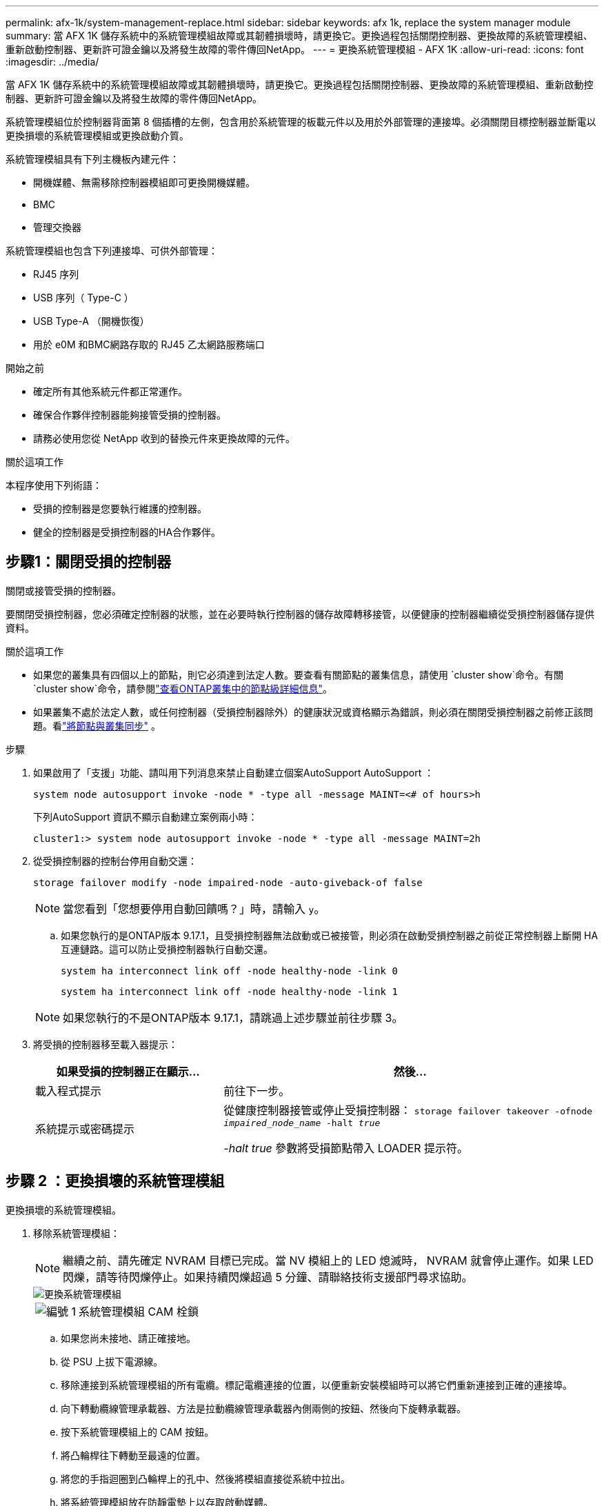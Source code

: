 ---
permalink: afx-1k/system-management-replace.html 
sidebar: sidebar 
keywords: afx 1k, replace the system manager module 
summary: 當 AFX 1K 儲存系統中的系統管理模組故障或其韌體損壞時，請更換它。更換過程包括關閉控制器、更換故障的系統管理模組、重新啟動控制器、更新許可證金鑰以及將發生故障的零件傳回NetApp。 
---
= 更換系統管理模組 - AFX 1K
:allow-uri-read: 
:icons: font
:imagesdir: ../media/


[role="lead"]
當 AFX 1K 儲存系統中的系統管理模組故障或其韌體損壞時，請更換它。更換過程包括關閉控制器、更換故障的系統管理模組、重新啟動控制器、更新許可證金鑰以及將發生故障的零件傳回NetApp。

系統管理模組位於控制器背面第 8 個插槽的左側，包含用於系統管理的板載元件以及用於外部管理的連接埠。必須關閉目標控制器並斷電以更換損壞的系統管理模組或更換啟動介質。

系統管理模組具有下列主機板內建元件：

* 開機媒體、無需移除控制器模組即可更換開機媒體。
* BMC
* 管理交換器


系統管理模組也包含下列連接埠、可供外部管理：

* RJ45 序列
* USB 序列（ Type-C ）
* USB Type-A （開機恢復）
* 用於 e0M 和BMC網路存取的 RJ45 乙太網路服務端口


.開始之前
* 確定所有其他系統元件都正常運作。
* 確保合作夥伴控制器能夠接管受損的控制器。
* 請務必使用您從 NetApp 收到的替換元件來更換故障的元件。


.關於這項工作
本程序使用下列術語：

* 受損的控制器是您要執行維護的控制器。
* 健全的控制器是受損控制器的HA合作夥伴。




== 步驟1：關閉受損的控制器

關閉或接管受損的控制器。

要關閉受損控制器，您必須確定控制器的狀態，並在必要時執行控制器的儲存故障轉移接管，以便健康的控制器繼續從受損控制器儲存提供資料。

.關於這項工作
* 如果您的叢集具有四個以上的節點，則它必須達到法定人數。要查看有關節點的叢集信息，請使用 `cluster show`命令。有關 `cluster show`命令，請參閱link:https://docs.netapp.com/us-en/ontap/system-admin/display-nodes-cluster-task.html["查看ONTAP叢集中的節點級詳細信息"^]。
* 如果叢集不處於法定人數，或任何控制器（受損控制器除外）的健康狀況或資格顯示為錯誤，則必須在關閉受損控制器之前修正該問題。看link:https://docs.netapp.com/us-en/ontap/system-admin/synchronize-node-cluster-task.html?q=Quorum["將節點與叢集同步"^] 。


.步驟
. 如果啟用了「支援」功能、請叫用下列消息來禁止自動建立個案AutoSupport AutoSupport ：
+
`system node autosupport invoke -node * -type all -message MAINT=<# of hours>h`

+
下列AutoSupport 資訊不顯示自動建立案例兩小時：

+
`cluster1:> system node autosupport invoke -node * -type all -message MAINT=2h`

. 從受損控制器的控制台停用自動交還：
+
`storage failover modify -node impaired-node -auto-giveback-of false`

+

NOTE: 當您看到「您想要停用自動回饋嗎？」時，請輸入 `y`。

+
.. 如果您執行的是ONTAP版本 9.17.1，且受損控制器無法啟動或已被接管，則必須在啟動受損控制器之前從正常控制器上斷開 HA 互連鏈路。這可以防止受損控制器執行自動交還。
+
`system ha interconnect link off -node healthy-node -link 0`

+
`system ha interconnect link off -node healthy-node -link 1`

+

NOTE: 如果您執行的不是ONTAP版本 9.17.1，請跳過上述步驟並前往步驟 3。



. 將受損的控制器移至載入器提示：
+
[cols="1,2"]
|===
| 如果受損的控制器正在顯示... | 然後... 


 a| 
載入程式提示
 a| 
前往下一步。



 a| 
系統提示或密碼提示
 a| 
從健康控制器接管或停止受損控制器：
`storage failover takeover -ofnode _impaired_node_name_ -halt _true_`

_-halt true_ 參數將受損節點帶入 LOADER 提示符。

|===




== 步驟 2 ：更換損壞的系統管理模組

更換損壞的系統管理模組。

. 移除系統管理模組：
+

NOTE: 繼續之前、請先確定 NVRAM 目標已完成。當 NV 模組上的 LED 熄滅時， NVRAM 就會停止運作。如果 LED 閃爍，請等待閃爍停止。如果持續閃爍超過 5 分鐘、請聯絡技術支援部門尋求協助。

+
image::../media/drw_a1k_sys-mgmt_remove_ieops-1384.svg[更換系統管理模組]

+
[cols="1,4"]
|===


 a| 
image::../media/icon_round_1.png[編號 1]
 a| 
系統管理模組 CAM 栓鎖

|===
+
.. 如果您尚未接地、請正確接地。
.. 從 PSU 上拔下電源線。
.. 移除連接到系統管理模組的所有電纜。標記電纜連接的位置，以便重新安裝模組時可以將它們重新連接到正確的連接埠。
.. 向下轉動纜線管理承載器、方法是拉動纜線管理承載器內側兩側的按鈕、然後向下旋轉承載器。
.. 按下系統管理模組上的 CAM 按鈕。
.. 將凸輪桿往下轉動至最遠的位置。
.. 將您的手指迴圈到凸輪桿上的孔中、然後將模組直接從系統中拉出。
.. 將系統管理模組放在防靜電墊上以存取啟動媒體。


. 將開機媒體移至替換的 System Management 模組：
+
image::../media/drw_a1k_boot_media_remove_replace_ieops-1377.svg[更換開機媒體]

+
[cols="1,4"]
|===


 a| 
image::../media/icon_round_1.png[編號 1]
 a| 
系統管理模組 CAM 栓鎖



 a| 
image::../media/icon_round_2.png[編號 2]
 a| 
開機媒體鎖定按鈕



 a| 
image::../media/icon_round_3.png[編號 3]
 a| 
開機媒體

|===
+
.. 按「減損系統管理」模組中的藍色開機媒體鎖定按鈕。
.. 向上旋轉開機媒體、將其滑出插槽。


. 在替換的 System Management 模組中安裝開機媒體：
+
.. 將開機媒體的邊緣對齊插槽外殼、然後將其輕推入插槽。
.. 向下旋轉開機媒體、直到碰到鎖定按鈕為止。
.. 按下藍色鎖定並將開機媒體完全向下旋轉、然後放開藍色鎖定按鈕。


. 將替換系統管理模組安裝至機箱：
+
.. 將替換系統管理模組的邊緣與系統開口對齊、然後將其輕輕推入控制器模組。
.. 將模組輕輕滑入插槽、直到凸輪閂鎖開始與 I/O 凸輪銷接合、然後將凸輪閂鎖完全向上旋轉、將模組鎖定到位。


. 將纜線管理 ARM 向上旋轉至關閉位置。
. 可重新學習系統管理模組。




== 步驟 3 ：重新啟動控制器模組

重新啟動控制器模組。

. 將電源線重新插入 PSU。
+
系統重新啟動，通常會進入 LOADER 提示符號。

. 在載入程式提示字元中輸入 _bye 。
. 主控台訊息停止時、按 <enter> 。
+
** 如果您看到_login_提示，請前往下一個步驟。
** 如果您沒有看到登入提示，請登入合作夥伴節點。


. 僅傳回具有 override-destination-checks 選項的根：
+
`storage failover giveback -ofnode impaired-node -only-root true -override -destination-checks true`

+

NOTE: 以下命令僅在診斷模式權限等級下可用。有關權限級別的更多信息，請參閱link:https://docs.netapp.com/us-en/ontap/system-admin/administrative-privilege-levels-concept.html["了解ONTAP CLI 指令的權限級別"^]。

+
如果您遇到錯誤、請聯絡 https://support.netapp.com["NetApp支援"]。

. 等待交還報告完成後 5 分鐘，然後檢查故障轉移和交還狀態：
+
`storage failover show`和 `storage failover show-giveback`

+

NOTE: 以下命令僅在診斷模式權限等級下可用。

. 如果 HA 互連鏈路已斷開，請將其恢復：
+
`system ha interconnect link on -node healthy-node -link 0`

+
`system ha interconnect link on -node healthy-node -link 1`

. 將受損的控制器歸還其儲存設備、使其恢復正常運作：
+
'容錯移轉還原-ofnode_disapped_node_name_'

. 如果自動交還功能已停用，請重新啟用它： `storage failover modify -node local -auto-giveback-of true` 。
. 如果啟用 AutoSupport 、則還原 / 恢復自動建立個案： `system node autosupport invoke -node * -type all -message MAINT=END`。




== 步驟 4 ：安裝授權並登錄序號

更換系統管理模組時，控制器的系統序號 (SSN) 會變更。如果受損節點使用需要標準（節點鎖定）許可證的ONTAP功能，則必須為該節點安裝新許可證。對於具有標準許可證的功能，叢集中的每個節點都應具有該功能的自己的金鑰。

.關於這項工作
在您安裝授權金鑰之前、需要標準授權的功能仍可繼續提供給節點使用。不過、如果節點是叢集中唯一擁有該功能授權的節點、則不允許對該功能進行任何組態變更。此外、在節點上使用未獲授權的功能可能會使您不遵守授權合約、因此您應該盡快在節點上安裝替換授權金鑰或金鑰。

.開始之前
需要新系統序號的NetApp許可證文件 (NLF)。有關NetApp許可證文件的更多信息，請參閱link:https://kb.netapp.com/on-prem/ontap/Ontap_OS/OS-KBs/ONTAP_9.10.1_and_later_licensing_overview["ONTAP 9.10.1 及更高版本許可概述"^]。

您有 90 天的時間來安裝許可證密鑰，之後所有舊許可證都將失效。安裝有效的許可證金鑰後，您有 24 小時的時間在寬限期結束前安裝所有金鑰。


NOTE: 如果您的系統最初運作的是ONTAP 9.15.1 或更高版本，請使用link:https://kb.netapp.com/on-prem/ontap/OHW/OHW-KBs/Post_Motherboard_Replacement_Process_to_update_Licensing_on_a_AFF_FAS_system["在AFF/FAS系統上更新授權的主機板更換程序"^]。如果您不確定係統的初始ONTAP版本，請參閱link:https://hwu.netapp.com["NetApp Hardware Universe"^]了解更多。

.步驟
. 如果您需要新的授權金鑰、請在上取得替換授權金鑰 https://mysupport.netapp.com/site/global/dashboard["NetApp 支援網站"] 在「軟體授權」下的「我的支援」區段中。
+

NOTE: 系統會自動產生您所需的新授權金鑰、並將其傳送至檔案上的電子郵件地址。如果您在30天內未收到附有授權金鑰的電子郵件、請聯絡技術支援部門。

. 透過ONTAP系統管理員安裝每個許可證金鑰。
+
有關更多信息，請參閱link:https://docs.netapp.com/us-en/ontap/task_admin_enable_new_features.html["使用ONTAP System Manager 新增許可證金鑰來啟用新功能"^] 。

. 視需要移除舊授權：
+
.. 檢查未使用的授權：「授權清理-未使用的-Simulate」
.. 如果清單看起來正確、請移除未使用的授權：「授權清理-未使用」


. 向NetApp支援部門註冊系統序號。
+
** 如果啟用了「支援」功能、請傳送「支援」訊息來登錄序號。AutoSupport AutoSupport
** 如果AutoSupport 未啟用此功能、請致電 https://mysupport.netapp.com["NetApp支援"] 以登錄序號。






== 步驟5：將故障零件歸還給NetApp

如套件隨附的RMA指示所述、將故障零件退回NetApp。如 https://mysupport.netapp.com/site/info/rma["零件退貨與更換"]需詳細資訊、請參閱頁面。
